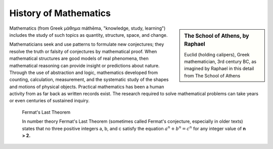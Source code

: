 **********************
History of Mathematics
**********************

.. sidebar:: The School of Athens, by Raphael

   .. image:: images/the_school_of_anthens_by_raphael.jpg

   Euclid (holding calipers), Greek mathematician, 3rd century BC, 
   as imagined by Raphael in this detail from The School of Athens

Mathematics (from Greek μάθημα máthēma, "knowledge, study, learning") 
includes the study of such topics as quantity, structure, space, and change.

Mathematicians seek and use patterns to formulate new conjectures; 
they resolve the truth or falsity of conjectures by mathematical proof. 
When mathematical structures are good models of real phenomena, 
then mathematical reasoning can provide insight or predictions about nature. 
Through the use of abstraction and logic, mathematics developed from counting, 
calculation, measurement, and the systematic study of the shapes and motions of 
physical objects. Practical mathematics has been a human activity from as far back 
as written records exist. The research required to solve mathematical problems can 
take years or even centuries of sustained inquiry.


.. figure:: images/fermats_last_theorem_sticker.jpg

   Fermat's Last Theorem

   In number theory Fermat's Last Theorem (sometimes called Fermat's conjecture, 
   especially in older texts) states that no three positive integers a, b, and c 
   satisfy the equation :math:`a^n + b^n = c^n` for any integer value of **n > 2.** 
